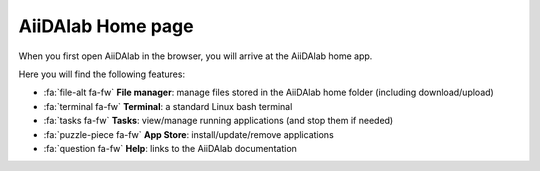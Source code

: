 .. _aiidalab-home:

******************
AiiDAlab Home page
******************

When you first open AiiDAlab in the browser, you will arrive at the AiiDAlab home app.

.. image:: ./include/home.png
   :align: center
   :alt: text

Here you will find the following features:

- :fa:`file-alt fa-fw` **File manager**: manage files stored in the AiiDAlab home folder (including download/upload)
- :fa:`terminal fa-fw` **Terminal**: a standard Linux bash terminal
- :fa:`tasks fa-fw` **Tasks**: view/manage running applications (and stop them if needed)
- :fa:`puzzle-piece fa-fw` **App Store**: install/update/remove applications
- :fa:`question fa-fw` **Help**: links to the AiiDAlab documentation
